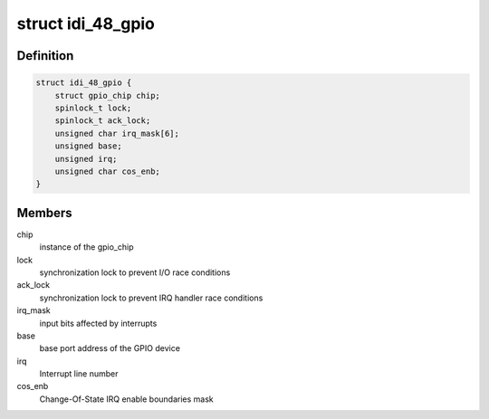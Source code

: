 .. -*- coding: utf-8; mode: rst -*-
.. src-file: drivers/gpio/gpio-104-idi-48.c

.. _`idi_48_gpio`:

struct idi_48_gpio
==================

.. c:type:: struct idi_48_gpio

    GPIO device private data structure

.. _`idi_48_gpio.definition`:

Definition
----------

.. code-block:: c

    struct idi_48_gpio {
        struct gpio_chip chip;
        spinlock_t lock;
        spinlock_t ack_lock;
        unsigned char irq_mask[6];
        unsigned base;
        unsigned irq;
        unsigned char cos_enb;
    }

.. _`idi_48_gpio.members`:

Members
-------

chip
    instance of the gpio_chip

lock
    synchronization lock to prevent I/O race conditions

ack_lock
    synchronization lock to prevent IRQ handler race conditions

irq_mask
    input bits affected by interrupts

base
    base port address of the GPIO device

irq
    Interrupt line number

cos_enb
    Change-Of-State IRQ enable boundaries mask

.. This file was automatic generated / don't edit.

